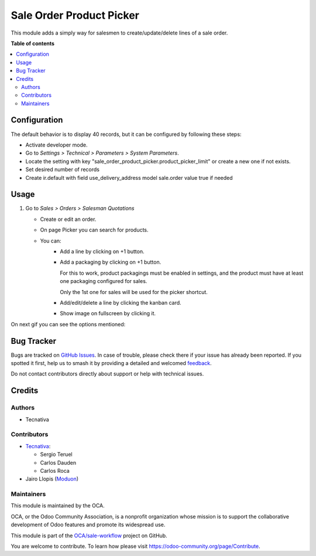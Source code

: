 =========================
Sale Order Product Picker
=========================

.. 
   !!!!!!!!!!!!!!!!!!!!!!!!!!!!!!!!!!!!!!!!!!!!!!!!!!!!
   !! This file is generated by oca-gen-addon-readme !!
   !! changes will be overwritten.                   !!
   !!!!!!!!!!!!!!!!!!!!!!!!!!!!!!!!!!!!!!!!!!!!!!!!!!!!
   !! source digest: sha256:6f27dd29e2022733d6dcc79b081f7f6059ee19847f7addd45ce3e910e3abdb1b
   !!!!!!!!!!!!!!!!!!!!!!!!!!!!!!!!!!!!!!!!!!!!!!!!!!!!

.. |badge1| image:: https://img.shields.io/badge/maturity-Beta-yellow.png
    :target: https://odoo-community.org/page/development-status
    :alt: Beta
.. |badge2| image:: https://img.shields.io/badge/licence-AGPL--3-blue.png
    :target: http://www.gnu.org/licenses/agpl-3.0-standalone.html
    :alt: License: AGPL-3
.. |badge3| image:: https://img.shields.io/badge/github-OCA%2Fsale--workflow-lightgray.png?logo=github
    :target: https://github.com/OCA/sale-workflow/tree/16.0/sale_order_product_picker
    :alt: OCA/sale-workflow
.. |badge4| image:: https://img.shields.io/badge/weblate-Translate%20me-F47D42.png
    :target: https://translation.odoo-community.org/projects/sale-workflow-16-0/sale-workflow-16-0-sale_order_product_picker
    :alt: Translate me on Weblate
.. |badge5| image:: https://img.shields.io/badge/runboat-Try%20me-875A7B.png
    :target: https://runboat.odoo-community.org/builds?repo=OCA/sale-workflow&target_branch=16.0
    :alt: Try me on Runboat

|badge1| |badge2| |badge3| |badge4| |badge5|

This module adds a simply way for salesmen to create/update/delete lines of a sale
order.

**Table of contents**

.. contents::
   :local:

Configuration
=============

The default behavior is to display 40 records, but it can be configured by following
these steps:

* Activate developer mode.
* Go to *Settings > Technical > Parameters > System Parameters*.
* Locate the setting with key
  "sale_order_product_picker.product_picker_limit"
  or create a new one if not exists.
* Set desired number of records
* Create ir.default with field use_delivery_address model sale.order value true if needed

Usage
=====

#. Go to *Sales > Orders > Salesman Quotations*

   * Create or edit an order.
   * On page Picker you can search for products.
   * You can:
      * Add a line by clicking on +1 button.
      * Add a packaging by clicking on +1 button.

        For this to work, product packagings must be enabled in settings, and
        the product must have at least one packaging configured for sales.

        Only the 1st one for sales will be used for the picker shortcut.
      * Add/edit/delete a line by clicking the kanban card.
      * Show image on fullscreen by clicking it.

On next gif you can see the options mentioned:

.. figure:: https://raw.githubusercontent.com/OCA/sale-workflow/16.0/sale_order_product_picker/static/image/picker.gif
   :alt: Picker

Bug Tracker
===========

Bugs are tracked on `GitHub Issues <https://github.com/OCA/sale-workflow/issues>`_.
In case of trouble, please check there if your issue has already been reported.
If you spotted it first, help us to smash it by providing a detailed and welcomed
`feedback <https://github.com/OCA/sale-workflow/issues/new?body=module:%20sale_order_product_picker%0Aversion:%2016.0%0A%0A**Steps%20to%20reproduce**%0A-%20...%0A%0A**Current%20behavior**%0A%0A**Expected%20behavior**>`_.

Do not contact contributors directly about support or help with technical issues.

Credits
=======

Authors
~~~~~~~

* Tecnativa

Contributors
~~~~~~~~~~~~

* `Tecnativa <https://www.tecnativa.com>`_:

  * Sergio Teruel
  * Carlos Dauden
  * Carlos Roca

* Jairo Llopis (`Moduon <https://www.moduon.team/>`__)

Maintainers
~~~~~~~~~~~

This module is maintained by the OCA.

.. image:: https://odoo-community.org/logo.png
   :alt: Odoo Community Association
   :target: https://odoo-community.org

OCA, or the Odoo Community Association, is a nonprofit organization whose
mission is to support the collaborative development of Odoo features and
promote its widespread use.

This module is part of the `OCA/sale-workflow <https://github.com/OCA/sale-workflow/tree/16.0/sale_order_product_picker>`_ project on GitHub.

You are welcome to contribute. To learn how please visit https://odoo-community.org/page/Contribute.
